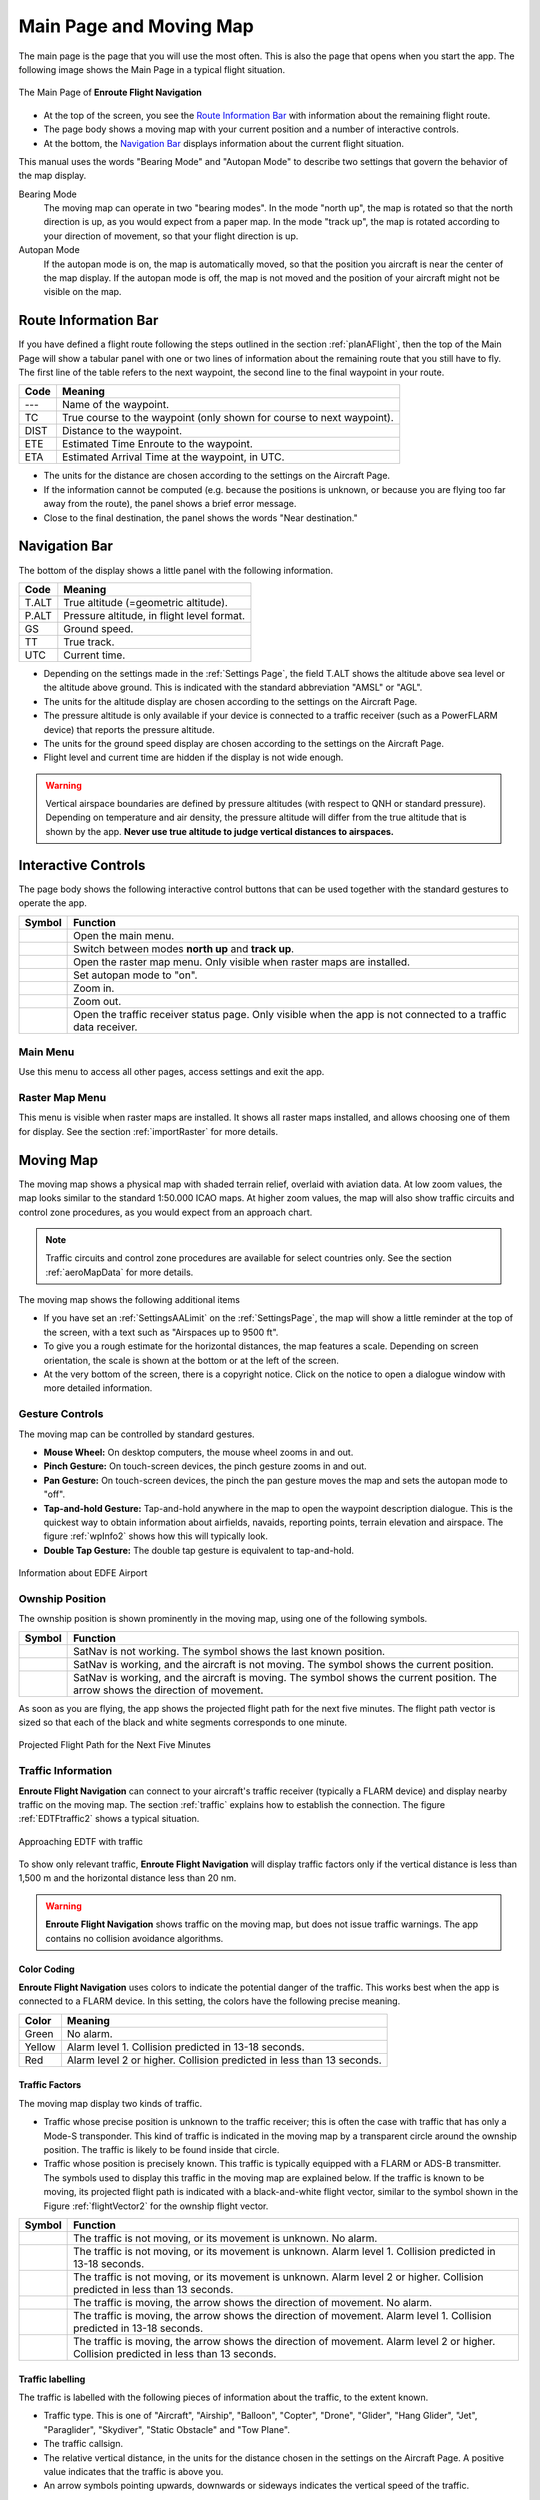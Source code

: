 .. _mainPage:

Main Page and Moving Map
========================

The main page is the page that you will use the most often. This is also the
page that opens when you start the app. The following image shows the Main Page
in a typical flight situation.

.. _movingMapFlt:
.. figure:: ../02-tutorialBasic/autogenerated/02-02-04-EnRoute.png
   :scale: 30 %
   :align: center
   :alt: Flight route window, route set

   The Main Page of **Enroute Flight Navigation**

- At the top of the screen, you see the `Route Information Bar`_ with
  information about the remaining flight route. 
- The page body shows a moving map with your current position and a number of
  interactive controls. 
- At the bottom, the `Navigation Bar`_ displays information about the current
  flight situation.

This manual uses the words "Bearing Mode" and "Autopan Mode" to describe two
settings that govern the behavior of the map display.

Bearing Mode
  The moving map can operate in two "bearing modes". In the mode "north up", the
  map is rotated so that the north direction is up, as you would expect from a
  paper map.  In the mode "track up", the map is rotated according to your
  direction of movement, so that your flight direction is up.
  
Autopan Mode
  If the autopan mode is on, the map is automatically moved, so that the
  position you aircraft is near the center of the map display. If the autopan
  mode is off, the map is not moved and the position of your aircraft might not
  be visible on the map.


Route Information Bar
---------------------

If you have defined a flight route following the steps outlined in the section
:ref:`planAFlight`, then the top of the Main Page will show a tabular panel with
one or two lines of information about the remaining route that you still have to
fly. The first line of the table refers to the next waypoint, the second line to
the final waypoint in your route.

====== ==============
Code   Meaning
====== ==============
---    Name of the waypoint.
TC     True course to the waypoint (only shown for course to next waypoint).
DIST   Distance to the waypoint.
ETE    Estimated Time Enroute to the waypoint.
ETA    Estimated Arrival Time at the waypoint, in UTC.
====== ==============

- The units for the distance are chosen according to the settings on the
  Aircraft Page.
- If the information cannot be computed (e.g. because the positions is unknown,
  or because you are flying too far away from the route), the panel shows a
  brief error message. 
- Close to the final destination, the panel shows the words "Near destination."


Navigation Bar
--------------

The bottom of the display shows a little panel with the following information.

====== ==============
Code   Meaning
====== ==============
T.ALT  True altitude (=geometric altitude).
P.ALT  Pressure altitude, in flight level format.
GS     Ground speed.
TT     True track.
UTC    Current time.
====== ==============

- Depending on the settings made in the :ref:`Settings Page`, the field T.ALT
  shows the altitude above sea level or the altitude above ground. This is
  indicated with the standard abbreviation "AMSL" or "AGL".
- The units for the altitude display are chosen according to the settings on the
  Aircraft Page.
- The pressure altitude is only available if your device is connected to a traffic
  receiver (such as a PowerFLARM device) that reports the pressure altitude.
- The units for the ground speed display are chosen according to the settings on
  the Aircraft Page.
- Flight level and current time are hidden if the display is not wide enough.

.. warning:: Vertical airspace boundaries are defined by pressure altitudes
   (with respect to QNH or standard pressure).  Depending on temperature and air
   density, the pressure altitude will differ from the true altitude that is
   shown by the app.  **Never use true altitude to judge vertical distances to
   airspaces.**


Interactive Controls
--------------------

The page body shows the following interactive control buttons that can be used
together with the standard gestures to operate the app.

========================================================== ========
Symbol                                                     Function
========================================================== ========
.. image:: ../01-gettingStarted/ic_menu.png                Open the main menu.
.. image:: ../01-gettingStarted/NorthArrow.png             Switch between modes **north up** and **track up**.
.. image:: ../01-gettingStarted/ic_layers.png              Open the raster map menu. Only visible when raster maps are installed.
.. image:: ../01-gettingStarted/ic_my_location.png         Set autopan mode to "on".
.. image:: ../01-gettingStarted/ic_add.png                 Zoom in.
.. image:: ../01-gettingStarted/ic_remove.png              Zoom out.
.. image:: ../01-gettingStarted/ic_airplanemode_active.png Open the traffic receiver status page. Only visible when the app is not connected to a traffic data receiver. 
========================================================== ========


Main Menu
^^^^^^^^^

Use this menu to access all other pages, access settings and exit the app.


Raster Map Menu
^^^^^^^^^^^^^^^

This menu is visible when raster maps are installed. It shows all raster maps
installed, and allows choosing one of them for display.  See the section
:ref:`importRaster` for more details.


Moving Map
----------

The moving map shows a physical map with shaded terrain relief, overlaid with
aviation data.  At low zoom values, the map looks similar to the standard
1:50.000 ICAO maps. At higher zoom values, the map will also show traffic
circuits and control zone procedures, as you would expect from an approach
chart.

.. note:: Traffic circuits and control zone procedures are available for 
   select countries only.  See the section :ref:`aeroMapData` for more details.

The moving map shows the following additional items

- If you have set an :ref:`SettingsAALimit` on the :ref:`SettingsPage`, the map
  will show a little reminder at the top of the screen, with a text such as
  "Airspaces up to 9500 ft".
- To give you a rough estimate for the horizontal distances, the map features a
  scale. Depending on screen orientation, the scale is shown at the bottom or at
  the left of the screen.
- At the very bottom of the screen, there is a copyright notice. Click on the
  notice to open a dialogue window with more detailed information.


Gesture Controls
^^^^^^^^^^^^^^^^

The moving map can be controlled by standard gestures.

- **Mouse Wheel:** On desktop computers, the mouse wheel zooms in and out.
- **Pinch Gesture:** On touch-screen devices, the pinch gesture zooms in and
  out.
- **Pan Gesture:** On touch-screen devices, the pinch the pan gesture moves the
  map and sets the autopan mode to "off".
- **Tap-and-hold Gesture:** Tap-and-hold anywhere in the map to open the
  waypoint description dialogue. This is the quickest way to obtain information
  about airfields, navaids, reporting points, terrain elevation and airspace.
  The figure :ref:`wpInfo2` shows how this will typically look.
- **Double Tap Gesture:** The double tap gesture is equivalent to tap-and-hold.

.. _wpInfo2:
.. figure:: ../01-gettingStarted/autogenerated/01-03-03-EDFEinfo.png
   :scale: 30 %
   :align: center
   :alt: Information about EDFE Airport

   Information about EDFE Airport


.. _movingMapOwnshipPosition:

Ownship Position
^^^^^^^^^^^^^^^^

The ownship position is shown prominently in the moving map, using one of the
following symbols.

================================= ========
Symbol                            Function
================================= ========
.. image:: self-noPosition.png    SatNav is not working. The symbol shows the last known position.
.. image:: self-noDirection.png   SatNav is working, and the aircraft is not moving. The symbol shows the current position.
.. image:: self-withDirection.png SatNav is working, and the aircraft is moving. The symbol shows the current position. The arrow shows the direction of movement.
================================= ========

As soon as you are flying, the app shows the projected flight path for the next
five minutes. The flight path vector is sized so that each of the black and
white segments corresponds to one minute.

.. _flightVector2:
.. figure:: ../01-gettingStarted/flightVector.png
   :scale: 30 %
   :align: center
   :alt: Projected Flight Path for the Next Five Minutes

   Projected Flight Path for the Next Five Minutes


Traffic Information
^^^^^^^^^^^^^^^^^^^

**Enroute Flight Navigation** can connect to your aircraft's traffic receiver
(typically a FLARM device) and display nearby traffic on the moving map.  The
section :ref:`traffic` explains how to establish the connection. The figure
:ref:`EDTFtraffic2` shows a typical situation.

.. _EDTFtraffic2:
.. figure:: ../02-tutorialBasic/autogenerated/02-01-01-traffic.png
   :scale: 30 %
   :align: center
   :alt: Approaching EDTF with traffic

   Approaching EDTF with traffic

To show only relevant traffic, **Enroute Flight Navigation** will display
traffic factors only if the vertical distance is less than 1,500 m and the
horizontal distance less than 20 nm.

.. warning:: **Enroute Flight Navigation** shows traffic on the moving map, but
    does not issue traffic warnings.  The app contains no collision avoidance
    algorithms.


Color Coding
~~~~~~~~~~~~

**Enroute Flight Navigation** uses colors to indicate the potential danger of
the traffic.  This works best when the app is connected to a FLARM device. In
this setting, the colors have the following precise meaning.

====== ========
Color  Meaning
====== ========
Green  No alarm.
Yellow Alarm level 1. Collision predicted in 13-18 seconds.
Red    Alarm level 2 or higher. Collision predicted in less than 13 seconds.
====== ========


Traffic Factors
~~~~~~~~~~~~~~~

The moving map display two kinds of traffic.

- Traffic whose precise position is unknown to the traffic receiver; this is
  often the case with traffic that has only a Mode-S transponder. This kind of
  traffic is indicated in the moving map by a transparent circle around the
  ownship position. The traffic is likely to be found inside that circle.
- Traffic whose position is precisely known. This traffic is typically equipped
  with a FLARM or ADS-B transmitter.  The symbols used to display this traffic
  in the moving map are explained below. If the traffic is known to be moving,
  its projected flight path is indicated with a black-and-white flight vector,
  similar to the symbol shown in the Figure :ref:`flightVector2` for the ownship
  flight vector.  

=========================================== ========
Symbol                                      Function
=========================================== ========
.. image:: traffic-noDirection-green.png    The traffic is not moving, or its movement is unknown. No alarm.
.. image:: traffic-noDirection-yellow.png   The traffic is not moving, or its movement is unknown. Alarm level 1. Collision predicted in 13-18 seconds.
.. image:: traffic-noDirection-red.png      The traffic is not moving, or its movement is unknown. Alarm level 2 or higher. Collision predicted in less than 13 seconds.
.. image:: traffic-withDirection-green.png  The traffic is moving, the arrow shows the direction of movement. No alarm.
.. image:: traffic-withDirection-yellow.png The traffic is moving, the arrow shows the direction of movement. Alarm level 1. Collision predicted in 13-18 seconds.
.. image:: traffic-withDirection-red.png    The traffic is moving, the arrow shows the direction of movement. Alarm level 2 or higher. Collision predicted in less than 13 seconds.
=========================================== ========


Traffic labelling
~~~~~~~~~~~~~~~~~

The traffic is labelled with the following pieces of information about the
traffic, to the extent known.

- Traffic type. This is one of "Aircraft", "Airship", "Balloon", "Copter",
  "Drone", "Glider", "Hang Glider", "Jet", "Paraglider", "Skydiver", "Static
  Obstacle" and "Tow Plane".
- The traffic callsign.
- The relative vertical distance, in the units for the distance chosen in the
  settings on the Aircraft Page.  A positive value indicates that the traffic is
  above you.
- An arrow symbols pointing upwards, downwards or sideways indicates the
  vertical speed of the traffic.

.. note:: Traffic callsigns are shown only if the "FLARM Database" has been 
    installed in the page "Map and Data Library".


Flight Route
^^^^^^^^^^^^

If you have defined a flight route following the steps outlined in the section
:ref:`planAFlight`, the route will be highlighted in magenta line. The direct
path to the next waypoint is highlighted in dark red.  The image
:ref:`movingMapFlt` shows how this will look.


Waypoints and NOTAMs
^^^^^^^^^^^^^^^^^^^^

The moving map show waypoints using the following standard ICAO symbols. In
addition, it highlights locations with active or future NOTAMs.

=========================================== ========
Symbol                                      Function
=========================================== ========
.. image:: NOTAM.png                        Locations with active or future NOTAMs
.. image:: AD-GLD.png                       Glider flying site
.. image:: AD-GRASS.png                     Aerodrome with grass runway
.. image:: AD-INOP.png                      Closed aerodrome 
.. image:: AD-MIL-GRASS.png                 Military aerodrome with grass runway
.. image:: AD-MIL-PAVED.png                 Military aerodrome with paved runway
.. image:: AD-MIL.png                       Military aerodrome
.. image:: AD-PAVED.png                     Aerodrome with paved runway
.. image:: AD.png                           Aerodrome
.. image:: AD-UL.png                        Microlight flying site
.. image:: AD-WATER.png                     Hydroport
.. image:: DVOR-DME.png                     Doppler-VOR with DME
.. image:: DVOR.png                         Doppler-VOR
.. image:: DVORTAC.png                      Doppler-VORTAC
.. image:: MRP.png                          Mandatory reporting point
.. image:: NDB.png                          NDB
.. image:: RP.png                           Reporting point
.. image:: VOR-DME.png                      VOR with DME
.. image:: VOR.png                          VOR
.. image:: VORTAC.png                       VORTAC
.. image:: WP.png                           Generic waypoint (from flight route or waypoint library)
=========================================== ========

.. note:: **Enroute Flight Navigation** only displays NOTAMs located near your 
  present position, along your flight route, and near locations for which 
  the waypoint dialog has been opened.


Procedures and Traffic Circuits
^^^^^^^^^^^^^^^^^^^^^^^^^^^^^^^

Traffic circuits for motorized aircraft are shown as blue lines. Traffic circuits
for gliders or Ultralight aircraft are shown as red lines. Entry and exit routes
to traffic pattern are indicated by open ends of the pattern. The traffic
circuit will show the traffic circuit altitude when the information is
available.

Entry routes into control zones, transversal routes as well as holding patterns
are shown as solid blue lines. Exit routes are shown as dashed blue lines.


.. _sideView:

Airspace Side View
------------------

Starting with version 3.0.0, **Enroute Flight Navigation** is able to show a
side view of the airspace and the terrain.  To open the side view, swipe upwards
from the Navigation Bar at the bottom of the page.

.. _sideViewImg:
.. figure:: autogenerated/05-01-01-SideView.png
   :scale: 30 %
   :align: center
   :alt: Side View of the Airspace while Approaching EDDS

   Side View of the Airspace while Approaching EDDS


Dependence on Static Pressure Information
^^^^^^^^^^^^^^^^^^^^^^^^^^^^^^^^^^^^^^^^^

The side view is only available if **Enroute Flight Navigation** has access to
static pressure information.  If static pressure information is not available,
**Enroute Flight Navigation** will show a prominent warning.


Why does **Enroute Flight Navigation** need static pressure for the airspace side view?

  Vertical airspace boundaries are defined as barometric altitudes, either over
  QNH or over the standard pressure level.  As a consequence, the geometric
  altitude of airspaces changes with the weather: Airspaces are typically much
  lower on cold winter days than they are in summer. In order to show your
  aircraft in relation to airspaces, **Enroute Flight Navigation** therefore
  needs to know the barometric altitudes of your aircraft, or equivalently, the
  static pressure.  


How can I provide static pressure data?

  Follow the steps outlined in chapter :ref:`traffic` to connect **Enroute
  Flight Navigation** to a traffic data receiver that provides static pressure
  data. Since ADS-B data uses barometric altitudes, any traffic data receiver
  that receives ADS-B will most likely be suitable. In particular, all
  PowerFLARM devices provide the necessary data.
  
  If your mobile device is equipped with a high-precision pressure sensor
  **and** if you fly an aircraft where static pressure and cabin pressure agree,
  you use the option "Use cabin pressure..." on the page :ref:`aircraftPage` to
  enable the use of cabin pressure data.  However, please read the warnings and
  notes on the page :ref:`aircraftPage` carefully before you enable this option.


But other apps show side views without static pressure data!

  We do not know the internal workings of other apps.  However, we do not see
  how sufficiently reliable information can possibly be provided without static
  pressure data. 

  We fly general aviation aircraft in Germany and Switzerland, where vertical
  separation between jet aircraft and airspace limits is sometimes no more than
  500ft.  In view of the extremely severe consequences of airspace violations,
  we decided against showing questionable data.


Scale
^^^^^

To provide the most relevant data at a glance, **Enroute Flight Navigation**
uses different map scales for horizontal and vertical directions. In most
scenarios, vertical distances are greatly exaggerated.

- In horizontal direction, the scale of the Side View follows the scale used in
  the moving map. 

- In vertical direction, **Enroute Flight Navigation** chooses a scale to
  guarantee that the current position, the flight path for the next 7.5 minutes
  and a height hand of 6,000ft are visible.


Side View Features
^^^^^^^^^^^^^^^^^^

The side view shows the ownship position and the flight path vector using the
same symbols as in the moving map; we refer the reader to the Section
:ref:`movingMapOwnshipPosition` for a detailed description. If the aircraft is
not moving at sufficiently high speed for a flight path vector to show, the
direction corresponding to "right" is shown in a text field at the top of the
view.


Airspaces
^^^^^^^^^

For clarity, the side view does not show all the airspaces that you can see in
the moving map. The following airspaces are shown.

- Airspaces of class "A", "B", "C" and "D": Outlined with a solid blue line,
  with light blue border.

- Control Zones: Outlined with a dashed blue line, filled in light red.

- Danger Zones, Restricted and Prohibited Airspaces: Outlined with a dashed red
  line, with light red border.

- Nature Preserve Areas: Outlined with a dashed green line, with light green
  border.

- Radio Mandatory Zones, Traffic Information Areas, Traffic Information Zones,
  Aerodrome Traffic Zone: Outlined with a dashed blue line, filled in light
  blue.

- Parachute Jumping Exercise Areas, Special Use Airspaces: Outlined with a
  dashed red line.
